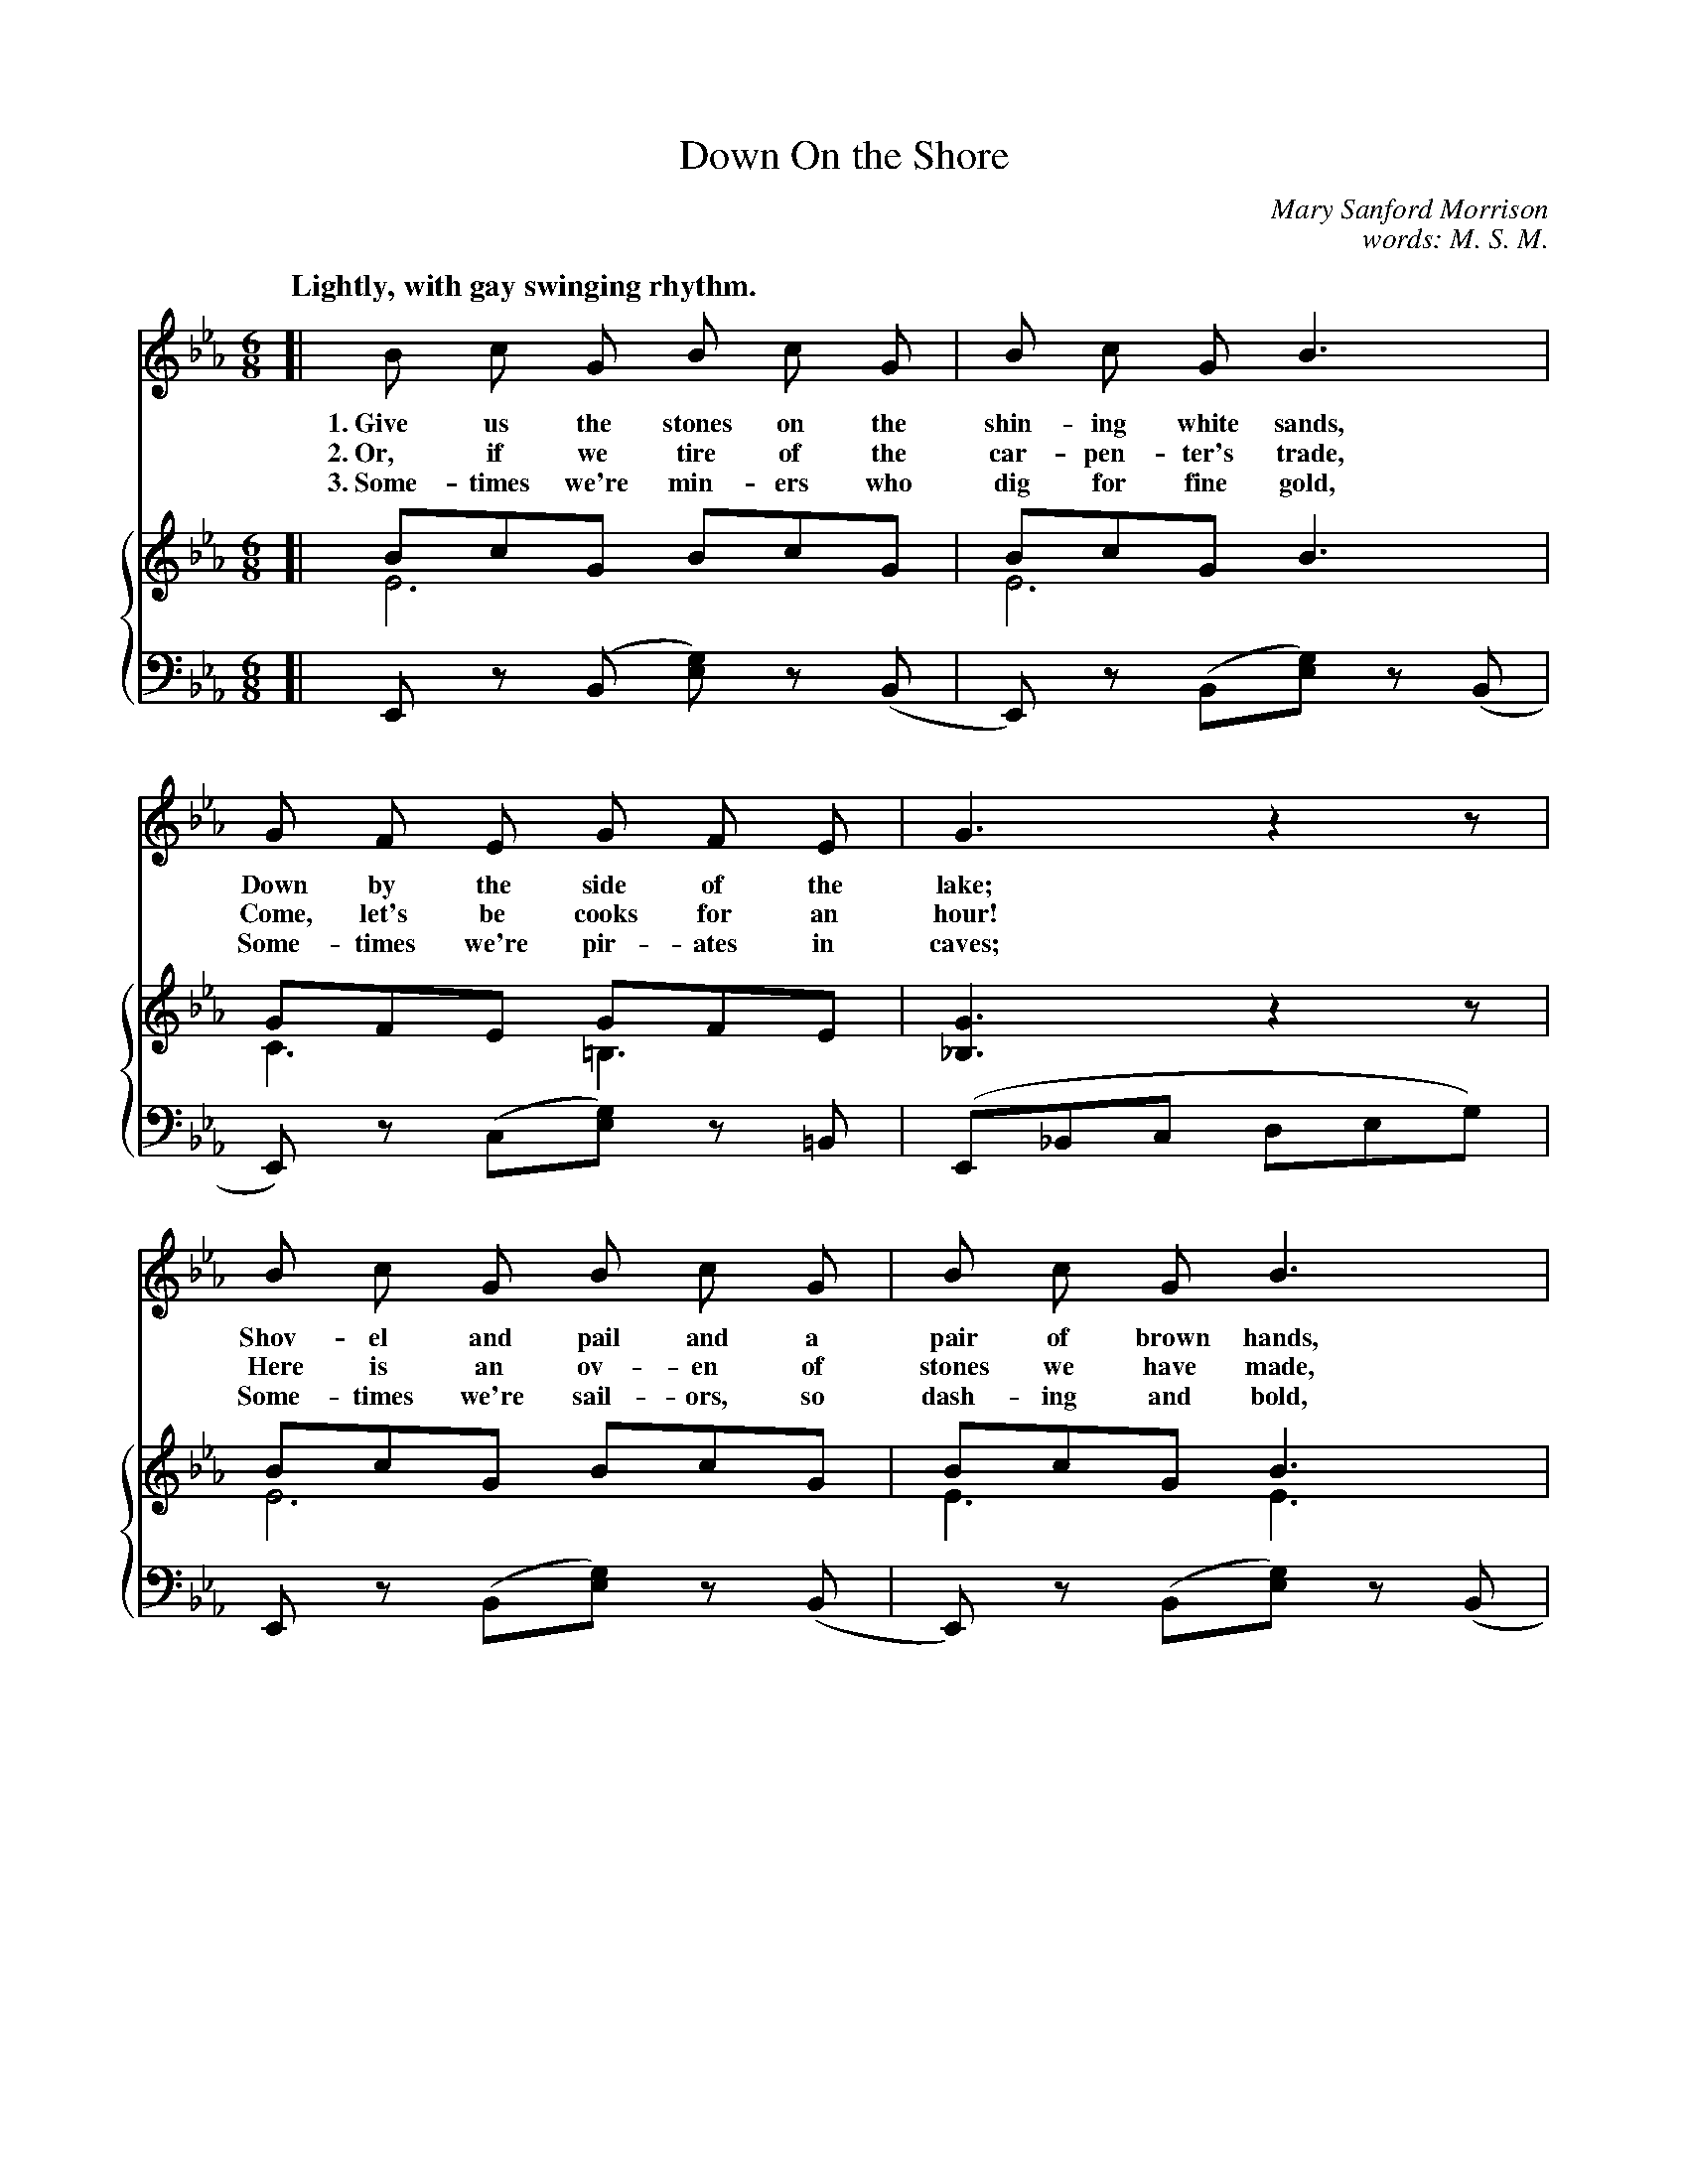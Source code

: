 X: 160
T: Down On the Shore
N: Copyright, 1912, by the Cable Co.
C: Mary Sanford Morrison
C: words: M. S. M.
N: This is version 2, for ABC software that understands voice overlays.
Q: "Lightly, with gay swinging rhythm."
%R: air, jig
B: "The Everyday Song Book", 1927
F: http://www.library.pitt.edu/happybirthday/pdf/The_Everyday_Song_Book.pdf
Z: 2017 John Chambers <jc:trillian.mit.edu>
M: 6/8
L: 1/8
%%score 1 {2 3}
K: Eb
% - - - - - - - - - - - - - - - - - - - - - - - - - - - - -
V: 1
V: 2
V: 3 clef=bass middle=d
% - - - - - - - - - - - - - - - - - - - - - - - - - - - - -
[V:1] [| B c G B c G | B c G B3 | G F E G F E | G3 z2z |
w: 1.~Give us the stones on the shin-ing white sands, Down by the side of the lake;
w: 2.~Or, if we tire of the car-pen-ter's trade,      Come, let's be cooks for an hour!
w: 3.~Some-times we're min-ers who dig for fine gold, Some-times we're pir-ates in caves;
[V:2] [| BcG BcG & E6 | BcG B3 & E6 | GFE GFE & C3 =B,3 | [G3_B,3] z2z |
[V:3] [| Ez (B [ge]) z(B | E)z (B[ge]) z(B | E)z (c[ge]) z=B | (E_Bc deg) |
% - - - - - - - - - - - - - - - - - - - - - - - - - - - - -
[V:1] B c G B c G | B c G B3 | B =A G A D A | (G3 B3) |
w: Shov-el and pail and a pair of brown hands,      Then see the things we can make!*
w: Here is an ov-en of stones we have made,         Here is white sand for our flour.*
w: Some-times we're sail-ors, so dash-ing and bold, Guid-ing our boats thro' the waves.*
[V:2] BcG BcG & E6 | BcG B3 & E3 E3 | B=AG ADA & D3 C3 | ([G3B,3] [B3D3]) |
[V:3] Ez (B[ge]) z(B | E)z (B[ge]) z(B | D)z (d^f) z(B | E) zd a2B |
% - - - - - - - - - - - - - - - - - - - - - - - - - - - - -
[V:1] e d c d c B | c B G B3 | c B G E F E | c3 z2z |
w: Church-es with steep-les and cas-tles with tow'rs, Forts where the can-nons may roar;
w: Mix it with wa-ter and stir up a dough,            Set it to rise in the sun;
w: Then where the shad-ows live long on the sand,     Tired, hap-py chil-dren once more,
[V:2] "^>"edc "^>"dcB & [G3E3] [A3D3] | cBG [B2D2]z & [G3E3] x3 | [cG]B(G E)FE & _D6 | [c3E3C3] z2z |
[V:3] Ez (Ba) z(B | E)z (Ba) z(B | E)z (B[ge]) zB | "^rit."(Aef gac') |
% - - - - - - - - - - - - - - - - - - - - - - - - - - - - -
[V:1] e d c c =B c | e c B HG2z | G E G B G F | E6 |]
w: Hous-es and gar-dens with beds of sweet flow'rs, Grow on the sand by the shore!
w: Cook in the ov-en a half hour or so,             That's how our bak-ing is done!
w: Home-ward we go to the Rock-a-by Sand,           Say-ing "Good-night" to the shore.
[V:2] edc c=Bc & [=A3E3] [_A3E3] | ecB H[G2E2]z & [G3E3] x3 | GEG BGF & =A,3 D3 | [E6G,6] |]
[V:3] Fz (fb) z(f | B)z g Hb2z | Fz (fB) za | E2B [g2e2]z |]
% - - - - - - - - - - - - - - - - - - - - - - - - - - - - -
